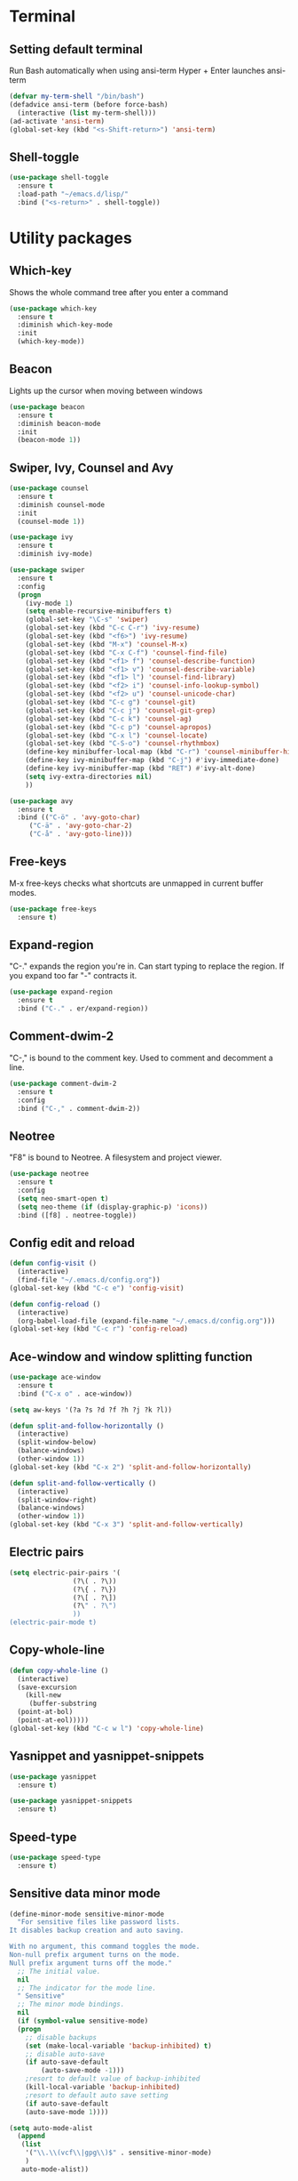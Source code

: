 * Terminal
** Setting default terminal
Run Bash automatically when using ansi-term
Hyper + Enter launches ansi-term
#+BEGIN_SRC emacs-lisp
  (defvar my-term-shell "/bin/bash")
  (defadvice ansi-term (before force-bash)
    (interactive (list my-term-shell)))
  (ad-activate 'ansi-term)
  (global-set-key (kbd "<s-Shift-return>") 'ansi-term)
#+END_SRC
** Shell-toggle
#+BEGIN_SRC emacs-lisp
  (use-package shell-toggle
    :ensure t
    :load-path "~/emacs.d/lisp/"
    :bind ("<s-return>" . shell-toggle))
#+END_SRC
* Utility packages
** Which-key
Shows the whole command tree after you enter a command
#+BEGIN_SRC emacs-lisp 
(use-package which-key
  :ensure t
  :diminish which-key-mode
  :init
  (which-key-mode))
#+END_SRC
** Beacon
Lights up the cursor when moving between windows
#+BEGIN_SRC emacs-lisp
(use-package beacon
  :ensure t
  :diminish beacon-mode
  :init
  (beacon-mode 1))
#+END_SRC
** Swiper, Ivy, Counsel and Avy
#+BEGIN_SRC emacs-lisp
  (use-package counsel
    :ensure t
    :diminish counsel-mode
    :init
    (counsel-mode 1))

  (use-package ivy
    :ensure t
    :diminish ivy-mode)

  (use-package swiper
    :ensure t
    :config
    (progn
      (ivy-mode 1)
      (setq enable-recursive-minibuffers t)
      (global-set-key "\C-s" 'swiper)
      (global-set-key (kbd "C-c C-r") 'ivy-resume)
      (global-set-key (kbd "<f6>") 'ivy-resume)
      (global-set-key (kbd "M-x") 'counsel-M-x)
      (global-set-key (kbd "C-x C-f") 'counsel-find-file)
      (global-set-key (kbd "<f1> f") 'counsel-describe-function)
      (global-set-key (kbd "<f1> v") 'counsel-describe-variable)
      (global-set-key (kbd "<f1> l") 'counsel-find-library)
      (global-set-key (kbd "<f2> i") 'counsel-info-lookup-symbol)
      (global-set-key (kbd "<f2> u") 'counsel-unicode-char)
      (global-set-key (kbd "C-c g") 'counsel-git)
      (global-set-key (kbd "C-c j") 'counsel-git-grep)
      (global-set-key (kbd "C-c k") 'counsel-ag)
      (global-set-key (kbd "C-c p") 'counsel-apropos)
      (global-set-key (kbd "C-x l") 'counsel-locate)
      (global-set-key (kbd "C-S-o") 'counsel-rhythmbox)
      (define-key minibuffer-local-map (kbd "C-r") 'counsel-minibuffer-history)
      (define-key ivy-minibuffer-map (kbd "C-j") #'ivy-immediate-done)
      (define-key ivy-minibuffer-map (kbd "RET") #'ivy-alt-done)
      (setq ivy-extra-directories nil)
      ))

  (use-package avy
    :ensure t
    :bind (("C-ö" . 'avy-goto-char)
	   ("C-ä" . 'avy-goto-char-2)
	   ("C-å" . 'avy-goto-line)))
#+END_SRC
** Free-keys
M-x free-keys checks what shortcuts are unmapped in current buffer modes.
#+BEGIN_SRC emacs-lisp
(use-package free-keys
  :ensure t)
#+END_SRC
** Expand-region
"C-." expands the region you're in. Can start typing to replace the region. If you expand too far "-" contracts it.
#+BEGIN_SRC emacs-lisp
(use-package expand-region
  :ensure t
  :bind ("C-." . er/expand-region))
#+END_SRC
** Comment-dwim-2
"C-," is bound to the comment key. Used to comment and decomment a line.
#+BEGIN_SRC emacs-lisp
(use-package comment-dwim-2
  :ensure t
  :config
  :bind ("C-," . comment-dwim-2))
#+END_SRC
** Neotree
"F8" is bound to Neotree. A filesystem and project viewer.
#+BEGIN_SRC emacs-lisp
(use-package neotree
  :ensure t
  :config
  (setq neo-smart-open t)
  (setq neo-theme (if (display-graphic-p) 'icons))
  :bind ([f8] . neotree-toggle))
#+END_SRC

** Config edit and reload
#+BEGIN_SRC emacs-lisp
  (defun config-visit ()
    (interactive)
    (find-file "~/.emacs.d/config.org"))
  (global-set-key (kbd "C-c e") 'config-visit)

  (defun config-reload ()
    (interactive)
    (org-babel-load-file (expand-file-name "~/.emacs.d/config.org")))
  (global-set-key (kbd "C-c r") 'config-reload)
#+END_SRC
** Ace-window and window splitting function
#+BEGIN_SRC emacs-lisp
  (use-package ace-window
    :ensure t
    :bind ("C-x o" . ace-window))

  (setq aw-keys '(?a ?s ?d ?f ?h ?j ?k ?l))

  (defun split-and-follow-horizontally ()
    (interactive)
    (split-window-below)
    (balance-windows)
    (other-window 1))
  (global-set-key (kbd "C-x 2") 'split-and-follow-horizontally)

  (defun split-and-follow-vertically ()
    (interactive)
    (split-window-right)
    (balance-windows)
    (other-window 1))
  (global-set-key (kbd "C-x 3") 'split-and-follow-vertically)
#+END_SRC
** Electric pairs
#+BEGIN_SRC emacs-lisp
  (setq electric-pair-pairs '(
			      (?\( . ?\))
			      (?\{ . ?\})
			      (?\[ . ?\])
			      (?\" . ?\")
			      ))
  (electric-pair-mode t)
#+END_SRC
** Copy-whole-line
#+BEGIN_SRC emacs-lisp
  (defun copy-whole-line ()
    (interactive)
    (save-excursion
      (kill-new
       (buffer-substring
	(point-at-bol)
	(point-at-eol)))))
  (global-set-key (kbd "C-c w l") 'copy-whole-line)
#+END_SRC
** Yasnippet and yasnippet-snippets
#+BEGIN_SRC emacs-lisp
  (use-package yasnippet
    :ensure t)

  (use-package yasnippet-snippets
    :ensure t)
#+END_SRC
** Speed-type
#+BEGIN_SRC emacs-lisp
  (use-package speed-type
    :ensure t)
#+END_SRC
** Sensitive data minor mode
#+BEGIN_SRC emacs-lisp
  (define-minor-mode sensitive-minor-mode
    "For sensitive files like password lists.
  It disables backup creation and auto saving.

  With no argument, this command toggles the mode.
  Non-null prefix argument turns on the mode.
  Null prefix argument turns off the mode."
    ;; The initial value.
    nil
    ;; The indicator for the mode line.
    " Sensitive"
    ;; The minor mode bindings.
    nil
    (if (symbol-value sensitive-mode)
	(progn
	  ;; disable backups
	  (set (make-local-variable 'backup-inhibited) t)	
	  ;; disable auto-save
	  (if auto-save-default
	      (auto-save-mode -1)))
      ;resort to default value of backup-inhibited
      (kill-local-variable 'backup-inhibited)
      ;resort to default auto save setting
      (if auto-save-default
	  (auto-save-mode 1))))

  (setq auto-mode-alist
	(append
	 (list
	  '("\\.\\(vcf\\|gpg\\)$" . sensitive-minor-mode)
	  )
	 auto-mode-alist))
#+END_SRC
** Info+
#+BEGIN_SRC emacs-lisp
  (use-package info+
    :load-path "~/emacs.d/lisp/")
  ;;(eval-after-load "info" '(require 'info+))
#+END_SRC
** Eyebrowse
#+BEGIN_SRC emacs-lisp
  (use-package eyebrowse
    :ensure t
    :config
    (eyebrowse-mode t))
    ;; (add-hook 'delete-frame-functions 'eyebrowse-switch-to-window-config-0))
#+END_SRC
** PDF-tools
#+BEGIN_SRC emacs-lisp
;  (use-package pdf-tools
;    :ensure t
;    :config
;    (pdf-tools-install)
;    (setq-default pdf-view-display-size 'fit-page)
;    (define-key pdf-view-mode-map (kbd "C-s") 'isearch-forward))
#+END_SRC
** Drag-stuff
#+BEGIN_SRC emacs-lisp
  (use-package drag-stuff
    :ensure t
    :diminish
    (drag-stuff-mode)
    :init
    (drag-stuff-mode t)
    :config
    (drag-stuff-define-keys))
#+END_SRC
* Major modes and IDE-style packages
** Haskell-mode
#+BEGIN_SRC emacs-lisp
(use-package haskell-mode
  :ensure t)
#+END_SRC
** Python packages
#+BEGIN_SRC emacs-lisp
  (use-package virtualenvwrapper
    :ensure t
    :config
    (setq venv-location "~/.virtualenvs")
    (add-hook 'python-mode-hook 'venv-initialize-interactive-shells)
    (add-hook 'python-mode-hook 'venv-initialize-eshell))

  (use-package flycheck
    :ensure t
    :config
    (add-hook 'python-mode-hook 'flycheck-mode))

  (use-package py-autopep8
    :ensure t
    :config
    (add-hook 'python-mode-hook 'py-autopep8-enable-on-save))
#+END_SRC
** Dumb-jump
#+BEGIN_SRC emacs-lisp
  (use-package dumb-jump
    :ensure t
    ;;:hook ()
    :bind
    (("H-g g" . dumb-jump-go)
     ("H-g b" . dunb-jump-back)
     ("H-g q" . dumb-jump-quick-look)
     ("H-g p" . dumb-jump-go-prompt)
     ("H-g o" . dumb-jump-go-other-window))
    :config
    (setq dumb-jump-selector 'ivy))
#+END_SRC
** Fish-mode
#+BEGIN_SRC emacs-lisp
  (use-package fish-mode
    :ensure t)
#+END_SRC
* Org
** Org settings
#+BEGIN_SRC emacs-lisp
  (setq org-log-done t)
  (define-key global-map "\C-cc" 'org-capture)
  (define-key global-map "\C-ca" 'org-agenda)

  ;; Inbox or in-basket
  ;; Projects and tasks
  ;; Tickler for reminders

  (setq org-capture-templates '(("i" "Todo [inbox]" entry
				 (file+headline "~/Dropbox/GTD/inbox.org" "Tasks")
				 "* TODO %i%?")
				("t" "Tickler" entry
				 (file+headline "~/Dropbox/GTD/tickler.org" "Tickler")
				 "* %i%? \n %U")))

  (setq org-refile-targets '(("~/Dropbox/GTD/pnt.org" :maxlevel . 3)
			     ("~/Dropbox/GTD/someday.org" :level . 1)
			     ("~/Dropbox/GTD/tickler.org" :maxlevel . 2)))

  (setq org-todo-keywords '((sequence
			     "ACTIVE(a)"
			     "NEXT(n)"
			     "TODO(t)"
			     "WAITING(w)"
			     "POSTPONED(p)"
			     "SOMEDAY(s)"
			     "REFERENCE(r)"
			     "INACTIVE(i)"
			     "MEETING(m)"
			     "|"
			     "DONE(d)"
			     "CANCELLED(c)")))


  (setq calendar-week-start-day 1)
  (setq org-agenda-start-on-weekday 1)
  (setq org-agenda-span 10)
  (setq org-agenda-files (list "~/Dropbox/GTD"))
  (set-face-italic 'org-level-4 nil)
  (set-face-foreground 'org-level-4 "plum")
#+END_SRC
** Org-bullets
Makes org bullet points look better
#+BEGIN_SRC emacs-lisp
  (use-package org-bullets
    :ensure t
    :diminish org-bullets-mode
    :commands org-bullets-mode
    :config (setq org-bullets-bullet-list '("α"
					    "β"
					    "γ"
					    "δ"
					    "ε"
					    "ζ"
					    "η"
					    "θ"
					    "ι"
					    "κ"
					    "λ"
					    "μ"
					    "ν"
					    "ξ"
					    "ο"
					    "π"
					    "ρ"
					    "σ"
					    "τ"
					    "υ"
					    "φ"
					    "χ"
					    "ψ"
					    "ω"))
    :hook (org-mode . org-bullets-mode))
#+END_SRC
** Org-pomodoro
Pomodoro tracker in org
#+BEGIN_SRC emacs-lisp
(use-package org-pomodoro
  :ensure t)
#+END_SRC

** Org-alerts
#+BEGIN_SRC emacs-lisp
  (use-package org-alert
    :ensure t
    :init
    (setq org-alert-enable t)
    :config
    (setq org-alert-notification-title "*Org*")
    (setq org-alert-interval 3600)
    (setq alert-default-style 'libnotify))
#+END_SRC
* UI
** Themes
#+BEGIN_SRC emacs-lisp
  ;; (use-package kaolin-themes
  ;; ;; :config
  ;; ;; (load-theme 'kaolin-ocean t)
  ;;  :init
  ;;  (setq kaolin-themes-hl-line-colored t))

  (use-package planet-theme
    :ensure t
    :config (load-theme 'planet t)
    (let ((line (face-attribute 'mode-line :underline)))
      (set-face-attribute 'mode-line nil :overline line)
      (set-face-attribute 'mode-line-inactive nil :overline line)
      (set-face-attribute 'mode-line-inactive nil :underline line)
      (set-face-attribute 'mode-line nil :box nil)
      (set-face-attribute 'mode-line-inactive nil :box nil)
      (set-face-attribute 'mode-line-inactive nil :background "#090c10")))

  ;; (use-package exotica-theme
  ;;   :ensure t
  ;;   :config (load-theme 'exotica t))

  ;; (use-package gotham-theme
  ;;   :ensure t
  ;;   :config (load-theme 'gotham t))

  ;; (use-package flatland-theme
  ;;   :ensure t
  ;;   :config (load-theme 'flatland t))

  ;; (use-package snazzy-theme
  ;;   :ensure t
  ;;   :config (load-theme 'snazzy t))

  ;; (use-package clues-theme
  ;;   :ensure t
  ;;   :config (load-theme 'clues t))

  (use-package base16-theme
    :ensure t
    :config (load-theme 'base16-wal t)
    (let ((line (face-attribute 'mode-line :underline)))
      (set-face-attribute 'mode-line nil :overline line)
      (set-face-attribute 'mode-line-inactive nil :overline line)
      (set-face-attribute 'mode-line-inactive nil :underline line)
      (set-face-attribute 'mode-line nil :box nil)
      (set-face-attribute 'mode-line-inactive nil :box nil)
      (set-face-attribute 'mode-line-inactive nil :background "#090c10")))

  (defun refresh-theme ()
    (progn
      (load-theme 'base16-wal t)
      (let ((line (face-attribute 'mode-line :underline)))
      (set-face-attribute 'mode-line nil :overline line)
      (set-face-attribute 'mode-line-inactive nil :overline line)
      (set-face-attribute 'mode-line-inactive nil :underline line)
      (set-face-attribute 'mode-line nil :box nil)
      (set-face-attribute 'mode-line-inactive nil :box nil)
      (set-face-attribute 'mode-line-inactive nil :background "#090c10"))))

  (defun theme-callback (event)
    (refresh-theme))

  (require 'filenotify)
  (file-notify-add-watch
    "/home/jafarov/.emacs.d/base16-wal-theme.el" '(change) 'theme-callback)



#+END_SRC
** Highlight-numbers
#+BEGIN_SRC emacs-lisp
(use-package highlight-numbers
  :ensure t
  :diminish highlight-numbers-mode
  :hook (prog-mode . highlight-numbers-mode))
#+END_SRC
** Highlight-quoted
#+BEGIN_SRC emacs-lisp
(use-package highlight-quoted
  :ensure t
  :diminish highlight-quoted-mode
  :hook (prog-mode . highlight-quoted-mode))
#+END_SRC
** Rainbow-delimiters
#+BEGIN_SRC emacs-lisp
(use-package rainbow-delimiters
  :ensure t
  :diminish rainbow-delimiters-mode
  :hook (prog-mode . rainbow-delimiters-mode))
#+END_SRC
** Dashboard
Emacs start-up screen
#+BEGIN_SRC emacs-lisp
  ;; (use-package dashboard
  ;;   :ensure t
  ;;   :config
  ;;   (setq dashboard-banner-logo-title "")
  ;;   (setq dashboard-startup-banner 4)
  ;;   (add-to-list 'dashboard-items '(agenda) t)
  ;;   (setq dashboard-items '((recents . 10)
  ;; 			  (bookmarks . 5)
  ;; 			  (agenda . t)
  ;; 			  (registers . 5)))
  ;;   (dashboard-setup-startup-hook))
#+END_SRC
** Nlinum
Show current line number and highlight it
#+BEGIN_SRC emacs-lisp
  (use-package nlinum
    :ensure t
    :config
    (setq nlinum-highlight-current-line t)
    :hook (prog-mode . nlinum-mode))

  (use-package nlinum-hl
    :ensure t)
#+END_SRC
** All-the-icons and its relatives
#+BEGIN_SRC emacs-lisp
  (use-package all-the-icons
    :ensure t
    :config
    (setq all-the-icons-color-icons nil)
    (setq all-the-icons-for-buffer t))

  ;; (use-package all-the-icons-dired
  ;;   :ensure t
  ;;   :hook dired-mode)
#+END_SRC
** Moody
#+BEGIN_SRC emacs-lisp
  (use-package moody
    :ensure t
    :config
    (setq x-underline-at-descent-line t)
    (moody-replace-mode-line-buffer-identification)
    (moody-replace-vc-mode))
#+END_SRC
** Default fontsets and unicode font support
#+BEGIN_SRC emacs-lisp
  (set-fontset-font "fontset-default" 'iso-8859-3
		    "Noto Mono")

  ;; (set-fontset-font "fontset-startup" nil "DejaVu Sans Mono"
  ;; 		  nil 'append)
#+END_SRC
** Diminish
#+BEGIN_SRC emacs-lisp
  (use-package diminish
    :ensure t
    :diminish visual-line-mode
    :diminish eldoc-mode
    :diminish page-break-lines-mode)
#+END_SRC
** Rainbow-mode
#+BEGIN_SRC emacs-lisp
  (use-package rainbow-mode
    :ensure t
    :config
    (rainbow-mode 1))
#+END_SRC
** Emojify
#+BEGIN_SRC emacs-lisp
  (use-package emojify
    :ensure t)
#+END_SRC
* Personal QoL settings
#+BEGIN_SRC emacs-lisp
  (server-start)
  (tool-bar-mode -1)
  (menu-bar-mode -1)
  (scroll-bar-mode -1)
  (tooltip-mode -1)
  (desktop-save-mode 1)
  (setq tooltip-use-echo-area t)
  (when window-system (global-hl-line-mode t))
  (setq scroll-conservatively 100)
  (set-face-attribute 'default nil :font "Cherry 13")
  (set-face-attribute 'fixed-pitch-serif nil :family "Dina")
  (set-face-bold 'org-level-1 nil)
  (set-face-bold 'org-level-3 nil)
  (defalias 'yes-or-no-p 'y-or-n-p)
  (show-paren-mode t)
  (setq org-src-window-setup 'current-window)
  (add-to-list 'org-structure-template-alist
	       '("el" "#+BEGIN_SRC emacs-lisp\n?\n#+END_SRC"))
  (add-hook 'text-mode-hook 'turn-on-visual-line-mode)
  (setq org-hide-emphasis-markers t)
  (setq pop-up-frames nil)
  (setq ns-pop-up-frames nil)
  (setq auto-image-file-mode nil)
  (global-set-key (kbd "H-C-<left>") 'shrink-window-horizontally)
  (global-set-key (kbd "H-C-<right>") 'enlarge-window-horizontally)
  (global-set-key (kbd "H-C-<down>") 'shrink-window)
  (global-set-key (kbd "H-C-<up>") 'enlarge-window)
  (global-set-key (kbd "H-p") 'backward-paragraph)
  (global-set-key (kbd "H-n") 'forward-paragraph)
  (defvar --backup-directory "~/.saves/")
  (if (not (file-exists-p --backup-directory))
      (make-directory --backup-directory t))
  (setq make-backup-file t
	delete-old-versions t
	delete-by-moving-to-trash t
	backup-by-copying t
	kept-old-versions 6
	kept-new-versions 9
	auto-save-interval 200
	auto-save-timeout 20
	auto-save-default t
	version-control t
	vc-make-backup-files t
	backup-directory-alist `(("." . ,--backup-directory)))

  (recentf-mode 1)
  (setq recentf-max-menu-items 25)
  (global-set-key "\C-x\ \C-r" 'recentf-open-files)
#+END_SRC
* List of personal keybindings
|-----------+---------------------------------------------|
| Binding   | Effect                                      |
|-----------+---------------------------------------------|
| C-c e     | Go to config.org                            |
| C-c r     | Reload config.org                           |
| C-ö       | Go to word                                  |
| C-ä       | Go to char                                  |
| M-x       | Counsel-M-x                                 |
| C-x C-f   | Counsel-find-files                          |
| C-c a     | Counsel-apropos                             |
| C-x b     | Counsel-buffers-list                        |
| S-return  | Open ansi-term                              |
| F8        | Toggle Neotree                              |
| H-o       | Ace-window                                  |
| C-.       | Expand region                               |
| C-,       | Comment a line                              |
| C-c w l   | Copy whole line                             |
| H-g g     | Dumb jump go                                |
| H-g b     | Dumb jump back                              |
| H-g q     | Dumb jump quick look                        |
| H-g p     | Dumb jump prompt                            |
| H-g o     | Dumb jump other window                      |
| H-C-arrow | Shrink or enlarge window in arrow direction |
| H-p/n     | Paragraph backward/forward                  |
|-----------+---------------------------------------------|
* Planned modifications
** Config.org parser
Make a script that parses this config.org file and makes a neat table of all the custom keybindings and what functions they call, similar to the list of keybinding in this file.
** Personal modeline
Look into different modeline packages, choose one and modify it to look the way I want it to.
** Neotree icons
Make Neotree icons looks cleaner similar to Doom.
** Change Org tables to use Menlo box drawing characters
** Org-alert with Dunst
** Magit, magithub
** Projectile
** Ialign
** Python-pytest
